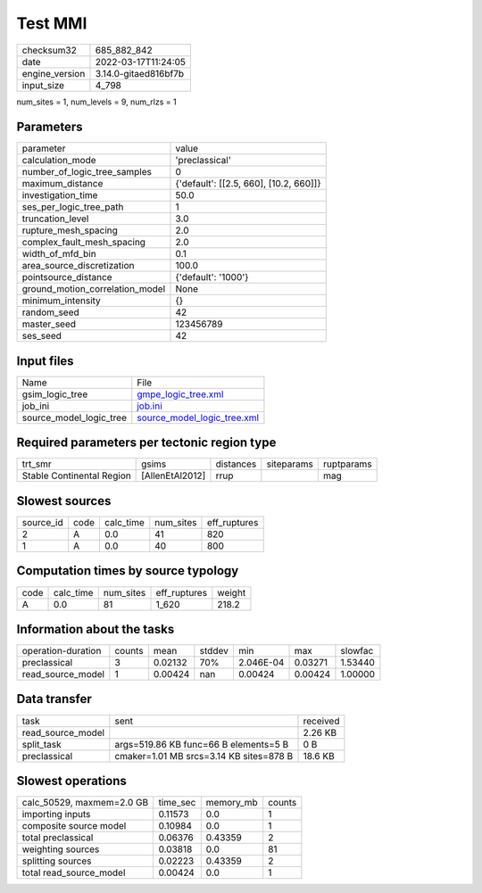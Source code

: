 Test MMI
========

+----------------+----------------------+
| checksum32     | 685_882_842          |
+----------------+----------------------+
| date           | 2022-03-17T11:24:05  |
+----------------+----------------------+
| engine_version | 3.14.0-gitaed816bf7b |
+----------------+----------------------+
| input_size     | 4_798                |
+----------------+----------------------+

num_sites = 1, num_levels = 9, num_rlzs = 1

Parameters
----------
+---------------------------------+----------------------------------------+
| parameter                       | value                                  |
+---------------------------------+----------------------------------------+
| calculation_mode                | 'preclassical'                         |
+---------------------------------+----------------------------------------+
| number_of_logic_tree_samples    | 0                                      |
+---------------------------------+----------------------------------------+
| maximum_distance                | {'default': [[2.5, 660], [10.2, 660]]} |
+---------------------------------+----------------------------------------+
| investigation_time              | 50.0                                   |
+---------------------------------+----------------------------------------+
| ses_per_logic_tree_path         | 1                                      |
+---------------------------------+----------------------------------------+
| truncation_level                | 3.0                                    |
+---------------------------------+----------------------------------------+
| rupture_mesh_spacing            | 2.0                                    |
+---------------------------------+----------------------------------------+
| complex_fault_mesh_spacing      | 2.0                                    |
+---------------------------------+----------------------------------------+
| width_of_mfd_bin                | 0.1                                    |
+---------------------------------+----------------------------------------+
| area_source_discretization      | 100.0                                  |
+---------------------------------+----------------------------------------+
| pointsource_distance            | {'default': '1000'}                    |
+---------------------------------+----------------------------------------+
| ground_motion_correlation_model | None                                   |
+---------------------------------+----------------------------------------+
| minimum_intensity               | {}                                     |
+---------------------------------+----------------------------------------+
| random_seed                     | 42                                     |
+---------------------------------+----------------------------------------+
| master_seed                     | 123456789                              |
+---------------------------------+----------------------------------------+
| ses_seed                        | 42                                     |
+---------------------------------+----------------------------------------+

Input files
-----------
+-------------------------+--------------------------------------------------------------+
| Name                    | File                                                         |
+-------------------------+--------------------------------------------------------------+
| gsim_logic_tree         | `gmpe_logic_tree.xml <gmpe_logic_tree.xml>`_                 |
+-------------------------+--------------------------------------------------------------+
| job_ini                 | `job.ini <job.ini>`_                                         |
+-------------------------+--------------------------------------------------------------+
| source_model_logic_tree | `source_model_logic_tree.xml <source_model_logic_tree.xml>`_ |
+-------------------------+--------------------------------------------------------------+

Required parameters per tectonic region type
--------------------------------------------
+---------------------------+-----------------+-----------+------------+------------+
| trt_smr                   | gsims           | distances | siteparams | ruptparams |
+---------------------------+-----------------+-----------+------------+------------+
| Stable Continental Region | [AllenEtAl2012] | rrup      |            | mag        |
+---------------------------+-----------------+-----------+------------+------------+

Slowest sources
---------------
+-----------+------+-----------+-----------+--------------+
| source_id | code | calc_time | num_sites | eff_ruptures |
+-----------+------+-----------+-----------+--------------+
| 2         | A    | 0.0       | 41        | 820          |
+-----------+------+-----------+-----------+--------------+
| 1         | A    | 0.0       | 40        | 800          |
+-----------+------+-----------+-----------+--------------+

Computation times by source typology
------------------------------------
+------+-----------+-----------+--------------+--------+
| code | calc_time | num_sites | eff_ruptures | weight |
+------+-----------+-----------+--------------+--------+
| A    | 0.0       | 81        | 1_620        | 218.2  |
+------+-----------+-----------+--------------+--------+

Information about the tasks
---------------------------
+--------------------+--------+---------+--------+-----------+---------+---------+
| operation-duration | counts | mean    | stddev | min       | max     | slowfac |
+--------------------+--------+---------+--------+-----------+---------+---------+
| preclassical       | 3      | 0.02132 | 70%    | 2.046E-04 | 0.03271 | 1.53440 |
+--------------------+--------+---------+--------+-----------+---------+---------+
| read_source_model  | 1      | 0.00424 | nan    | 0.00424   | 0.00424 | 1.00000 |
+--------------------+--------+---------+--------+-----------+---------+---------+

Data transfer
-------------
+-------------------+-----------------------------------------+----------+
| task              | sent                                    | received |
+-------------------+-----------------------------------------+----------+
| read_source_model |                                         | 2.26 KB  |
+-------------------+-----------------------------------------+----------+
| split_task        | args=519.86 KB func=66 B elements=5 B   | 0 B      |
+-------------------+-----------------------------------------+----------+
| preclassical      | cmaker=1.01 MB srcs=3.14 KB sites=878 B | 18.6 KB  |
+-------------------+-----------------------------------------+----------+

Slowest operations
------------------
+---------------------------+----------+-----------+--------+
| calc_50529, maxmem=2.0 GB | time_sec | memory_mb | counts |
+---------------------------+----------+-----------+--------+
| importing inputs          | 0.11573  | 0.0       | 1      |
+---------------------------+----------+-----------+--------+
| composite source model    | 0.10984  | 0.0       | 1      |
+---------------------------+----------+-----------+--------+
| total preclassical        | 0.06376  | 0.43359   | 2      |
+---------------------------+----------+-----------+--------+
| weighting sources         | 0.03818  | 0.0       | 81     |
+---------------------------+----------+-----------+--------+
| splitting sources         | 0.02223  | 0.43359   | 2      |
+---------------------------+----------+-----------+--------+
| total read_source_model   | 0.00424  | 0.0       | 1      |
+---------------------------+----------+-----------+--------+
